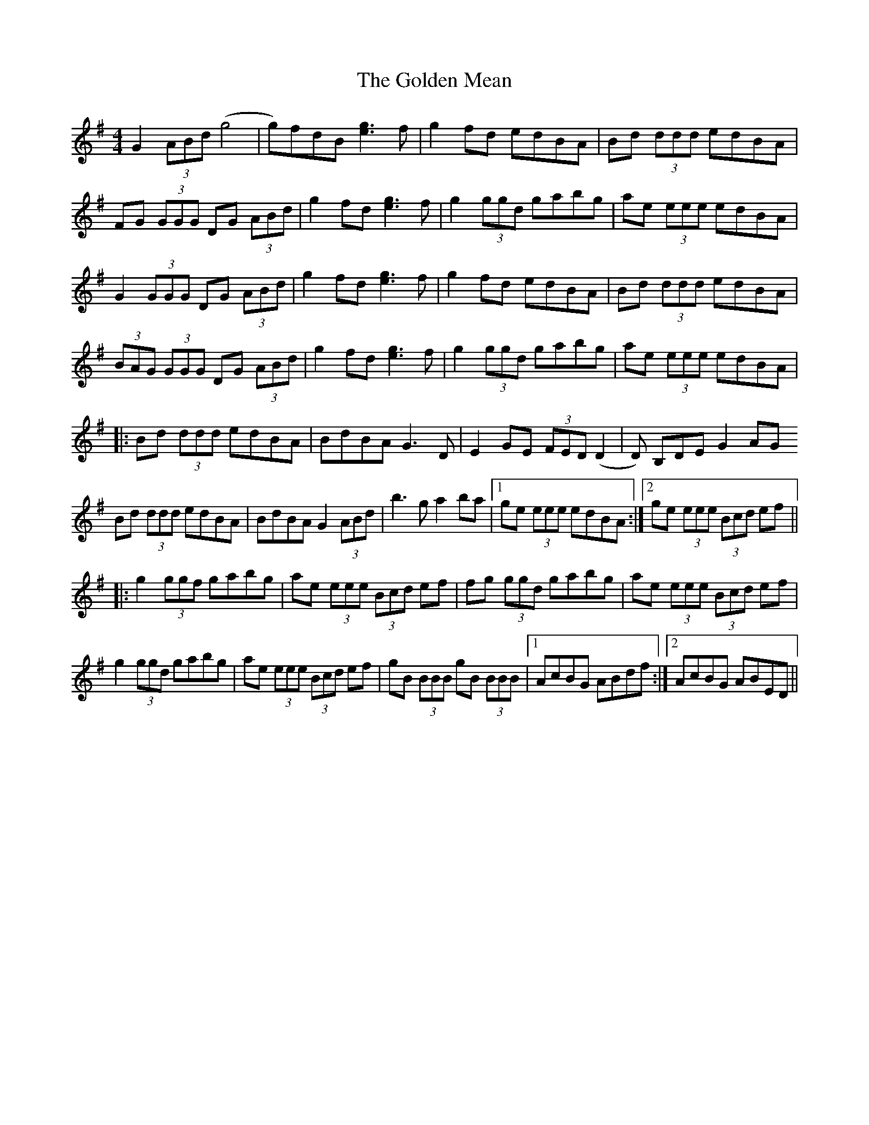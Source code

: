 X: 15713
T: Golden Mean, The
R: reel
M: 4/4
K: Gmajor
G2 (3ABd (g4|g)fdB [eg]3 f|g2fd edBA|Bd (3ddd edBA|
FG (3GGG DG (3ABd|g2 fd [eg]3 f|g2 (3ggd gabg|ae (3eee edBA|
G2 (3GGG DG (3ABd|g2 fd [eg]3 f|g2fd edBA|Bd (3ddd edBA|
(3BAG (3GGG DG (3ABd|g2 fd [eg]3 f|g2 (3ggd gabg|ae (3eee edBA|
|:Bd (3ddd edBA|BdBA G3 D|E2 GE (3FED (D2|D) B,DE G2 AG
Bd (3ddd edBA|BdBA G2 (3ABd|b3 g a2 ba|1 ge (3eee edBA:|2 ge (3eee (3Bcd ef||
|:g2 (3ggf gabg|ae (3eee (3Bcd ef|fg (3ggd gabg|ae (3eee (3Bcd ef|
g2 (3ggd gabg|ae (3eee (3Bcd ef|gB (3BBB gB (3BBB|1 AcBG ABdf:|2 AcBG ABED||

